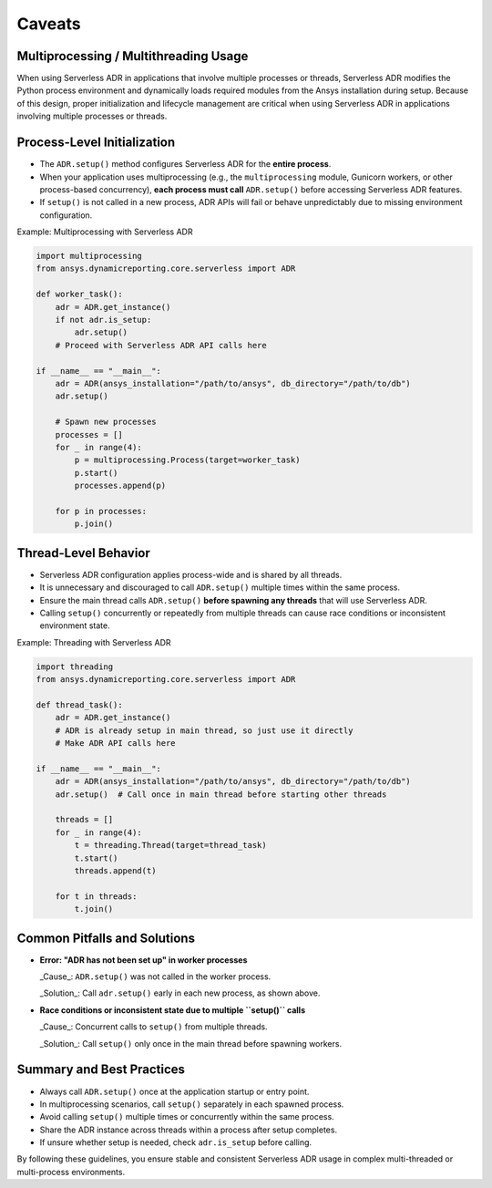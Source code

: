 Caveats
=======

Multiprocessing / Multithreading Usage
--------------------------------------

When using Serverless ADR in applications that involve multiple processes or threads,
Serverless ADR modifies the Python process environment and dynamically loads
required modules from the Ansys installation during setup. Because of this design,
proper initialization and lifecycle management are critical when using Serverless ADR
in applications involving multiple processes or threads.

Process-Level Initialization
----------------------------

- The ``ADR.setup()`` method configures Serverless ADR for the **entire process**.
- When your application uses multiprocessing (e.g., the ``multiprocessing`` module,
  Gunicorn workers, or other process-based concurrency), **each process must call**
  ``ADR.setup()`` before accessing Serverless ADR features.
- If ``setup()`` is not called in a new process, ADR APIs will fail or behave
  unpredictably due to missing environment configuration.

Example: Multiprocessing with Serverless ADR

.. code-block:: python

    import multiprocessing
    from ansys.dynamicreporting.core.serverless import ADR

    def worker_task():
        adr = ADR.get_instance()
        if not adr.is_setup:
            adr.setup()
        # Proceed with Serverless ADR API calls here

    if __name__ == "__main__":
        adr = ADR(ansys_installation="/path/to/ansys", db_directory="/path/to/db")
        adr.setup()

        # Spawn new processes
        processes = []
        for _ in range(4):
            p = multiprocessing.Process(target=worker_task)
            p.start()
            processes.append(p)

        for p in processes:
            p.join()

Thread-Level Behavior
---------------------

- Serverless ADR configuration applies process-wide and is shared by all threads.
- It is unnecessary and discouraged to call ``ADR.setup()`` multiple times within the
  same process.
- Ensure the main thread calls ``ADR.setup()`` **before spawning any threads** that
  will use Serverless ADR.
- Calling ``setup()`` concurrently or repeatedly from multiple threads can cause
  race conditions or inconsistent environment state.

Example: Threading with Serverless ADR

.. code-block:: python

    import threading
    from ansys.dynamicreporting.core.serverless import ADR

    def thread_task():
        adr = ADR.get_instance()
        # ADR is already setup in main thread, so just use it directly
        # Make ADR API calls here

    if __name__ == "__main__":
        adr = ADR(ansys_installation="/path/to/ansys", db_directory="/path/to/db")
        adr.setup()  # Call once in main thread before starting other threads

        threads = []
        for _ in range(4):
            t = threading.Thread(target=thread_task)
            t.start()
            threads.append(t)

        for t in threads:
            t.join()

Common Pitfalls and Solutions
-----------------------------

- **Error: "ADR has not been set up" in worker processes**

  _Cause_: ``ADR.setup()`` was not called in the worker process.

  _Solution_: Call ``adr.setup()`` early in each new process, as shown above.

- **Race conditions or inconsistent state due to multiple ``setup()`` calls**

  _Cause_: Concurrent calls to ``setup()`` from multiple threads.

  _Solution_: Call ``setup()`` only once in the main thread before spawning workers.

Summary and Best Practices
--------------------------

- Always call ``ADR.setup()`` once at the application startup or entry point.
- In multiprocessing scenarios, call ``setup()`` separately in each spawned process.
- Avoid calling ``setup()`` multiple times or concurrently within the same process.
- Share the ADR instance across threads within a process after setup completes.
- If unsure whether setup is needed, check ``adr.is_setup`` before calling.

By following these guidelines, you ensure stable and consistent Serverless ADR usage
in complex multi-threaded or multi-process environments.

